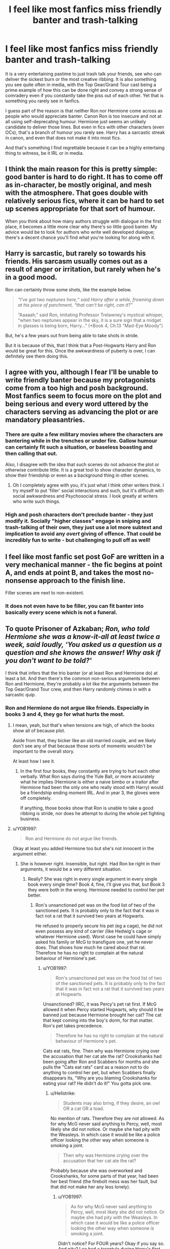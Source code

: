 #+TITLE: I feel like most fanfics miss friendly banter and trash-talking

* I feel like most fanfics miss friendly banter and trash-talking
:PROPERTIES:
:Author: Hellstrike
:Score: 90
:DateUnix: 1585700447.0
:DateShort: 2020-Apr-01
:FlairText: Discussion
:END:
It is a very entertaining pastime to just trash talk your friends, see who can deliver the sickest burn or the most creative ribbing. It is also something you see quite often in media, with the Top Gear/Grand Tour cast being a prime example of how this can be done right and convey a strong sense of comradery even if you constantly take the piss out of each other. Yet that is something you rarely see in fanfics.

I guess part of the reason is that neither Ron nor Hermione come across as people who would appreciate banter. Canon Ron is too insecure and not at all using self-deprecating humour. Hermione just seems an unlikely candidate to deliver those lines. But even in fics with other characters (even OCs), that's a branch of humour you rarely see. Harry has a sarcastic streak in canon, and even that does not make it into most fics.

And that's something I find regrettable because it can be a highly entertaing thing to witness, be it IRL or in media.


** I think the main reason for this is pretty simple: good banter is hard to do right. It has to come off as in-character, be mostly original, and mesh with the atmosphere. That goes double with relatively serious fics, where it can be hard to set up scenes appropriate for that sort of humour.

When you think about how many authors struggle with dialogue in the first place, it becomes a little more clear why there's so little good banter. My advice would be to look for authors who write well developed dialogue; there's a decent chance you'll find what you're looking for along with it.
:PROPERTIES:
:Author: bernstien
:Score: 34
:DateUnix: 1585707335.0
:DateShort: 2020-Apr-01
:END:


** Harry is sarcastic, but rarely so towards his friends. His sarcasm usually comes out as a result of anger or irritation, but rarely when he's in a good mood.

Ron can certainly throw some shots, like the example below.

#+begin_quote
  /“I've got two neptunes here,“ said Harry after a while, frowning down at his piece of parchment, “that can't be right, can it?”/

  “Aaaaah,” said Ron, imitating Professor Trelawney's mystical whisper, “when two neptunes appear in the sky, it is a sure sign that a midget in glasses is being born, Harry...” (*Book 4, Ch.13 "Mad-Eye Moody")
#+end_quote

But, he's a few years out from being able to take shots in stride.

But it is because of this, that I think that a Post-Hogwarts Harry and Ron would be great for this. Once the awkwardness of puberty is over, I can definitely see them doing this.
:PROPERTIES:
:Score: 23
:DateUnix: 1585729767.0
:DateShort: 2020-Apr-01
:END:


** I agree with you, although I fear I'll be unable to write friendly banter because my protagonists come from a too high and posh background. Most fanfics seem to focus more on the plot and being serious and every word uttered by the characters serving as advancing the plot or are mandatory pleasantries.
:PROPERTIES:
:Author: SnobbishWizard
:Score: 21
:DateUnix: 1585701593.0
:DateShort: 2020-Apr-01
:END:

*** There are quite a few military movies where the characters are bantering while in the trenches or under fire. Gallow humour can certainly fit such a situation, or baseless boasting and then calling that out.

Also, I disagree with the idea that such scenes do not advance the plot or otherwise contribute little. It is a great tool to show character dynamics, to show their friendship or even as a background thing in other scenes.
:PROPERTIES:
:Author: Hellstrike
:Score: 17
:DateUnix: 1585702448.0
:DateShort: 2020-Apr-01
:END:

**** Oh I completely agree with you, it's just what I think other writers think. I try myself to put 'filler' social interactions and such, but it's difficult with social awkwardness and Psychosocial stress. I look greatly at writers who write such things.
:PROPERTIES:
:Author: SnobbishWizard
:Score: 9
:DateUnix: 1585703058.0
:DateShort: 2020-Apr-01
:END:


*** High and posh characters don't preclude banter - they just modify it. Socially "higher classes" engage in sniping and trash-talking of their own, they just use a lot more subtext and implication to avoid any /overt/ giving of offence. That could be incredibly fun to write - but challenging to pull off as well!
:PROPERTIES:
:Author: gremilym
:Score: 1
:DateUnix: 1585836874.0
:DateShort: 2020-Apr-02
:END:


** I feel like most fanfic set post GoF are written in a very mechanical manner - the fic begins at point A, and ends at point B, and takes the most no-nonsense approach to the finish line.

Filler scenes are next to non-existent.
:PROPERTIES:
:Author: avittamboy
:Score: 6
:DateUnix: 1585719955.0
:DateShort: 2020-Apr-01
:END:

*** It does not even have to be filler, you can fit banter into basically every scene which is not a funeral.
:PROPERTIES:
:Author: Hellstrike
:Score: 4
:DateUnix: 1585732163.0
:DateShort: 2020-Apr-01
:END:


** To quote Prisoner of Azkaban; /Ron, who told Hermione she was a know-it-all at least twice a week, said loudly, ‘You asked us a question us a question and she knows the answer! Why ask if you don't want to be told?'/

I think that infers that the trio banter (or at least Ron and Hermione do) at least a bit. And then there's the common non-serious arguments between Ron and Hermione, they're probably a lot like the arguments between the Top Gear/Grand Tour crew, and then Harry randomly chimes in with a sarcastic quip.
:PROPERTIES:
:Author: FavChanger
:Score: 11
:DateUnix: 1585713858.0
:DateShort: 2020-Apr-01
:END:

*** Ron and Hermione do not argue like friends. Especially in books 3 and 4, they go for what hurts the most.
:PROPERTIES:
:Author: Hellstrike
:Score: -1
:DateUnix: 1585732358.0
:DateShort: 2020-Apr-01
:END:

**** I mean, yeah, but that's when tensions are high, of which the books show all of because plot.

Aside from that, they bicker like an old married couple, and we likely don't see any of that because those sorts of moments wouldn't be important to the overall story.

At least how I see it.
:PROPERTIES:
:Author: FavChanger
:Score: 5
:DateUnix: 1585734788.0
:DateShort: 2020-Apr-01
:END:

***** In the first four books, they constantly are trying to hurt each other verbally. What Ron says during the Yule Ball, or more accurately what he implies (Hermione is either a naive bimbo or a traitor after Hermione had been the only one who really stood with Harry) would be a friendship ending moment IRL. And in year 3, the gloves were off completely.

If anything, those books show that Ron is unable to take a good ribbing is stride, nor does he attempt to during the whole pet fighting business.
:PROPERTIES:
:Author: Hellstrike
:Score: 3
:DateUnix: 1585735121.0
:DateShort: 2020-Apr-01
:END:


**** u/YOB1997:
#+begin_quote
  Ron and Hermione do not argue like friends.
#+end_quote

Okay at least you added Hermione too but she's not innocent in the argument either.
:PROPERTIES:
:Author: YOB1997
:Score: 8
:DateUnix: 1585754887.0
:DateShort: 2020-Apr-01
:END:

***** She is however right. Insensible, but right. Had Ron be right in their arguments, it would be a very different situation.
:PROPERTIES:
:Author: Hellstrike
:Score: -1
:DateUnix: 1585758251.0
:DateShort: 2020-Apr-01
:END:

****** Really? She was right in every single argument in every single book every single time? Book 4, fine, I'll give you that, but Book 3 they were both in the wrong. Hermione needed to control her pet better.
:PROPERTIES:
:Author: YOB1997
:Score: 10
:DateUnix: 1585758364.0
:DateShort: 2020-Apr-01
:END:

******* Ron's unsanctioned pet was on the food list of two of the sanctioned pets. It is probably only to the fact that it was in fact not a rat that it survived two years at Hogwarts.

He refused to properly secure his pet (eg a cage), he did not even possess any kind of carrier (like Hedwig's cage or whatever Hermione used). Worst case he could have simply asked his family or McG to transfigure one, yet he never does. That shows how much he cared about that rat. Therefore he has no right to complain at the natural behaviour of Hermione's pet.
:PROPERTIES:
:Author: Hellstrike
:Score: 0
:DateUnix: 1585758655.0
:DateShort: 2020-Apr-01
:END:

******** u/YOB1997:
#+begin_quote
  Ron's unsanctioned pet was on the food list of two of the sanctioned pets. It is probably only to the fact that it was in fact not a rat that it survived two years at Hogwarts.
#+end_quote

Unsanctioned? IIRC, it was Percy's pet rat first. If McG allowed it when Percy started Hogwarts, why should it be banned just because Hermione brought her cat? The cat that kept coming into the boy's dorm, for that matter. Ron's pet takes precedence.

#+begin_quote
  Therefore he has no right to complain at the natural behaviour of Hermione's pet.
#+end_quote

Cats eat rats, fine. Then why was Hermione crying over the accusation that her cat ate the rat? Crookshanks had been going after Ron and Scabbers for months and she pulls the "Cats eat rats" card as a reason not to do anything to control her pet, but when Scabbers finally disappears its, "Why are you blaming Crookshanks for eating your rat? He didn't do it!" You gotta pick one.
:PROPERTIES:
:Author: YOB1997
:Score: 10
:DateUnix: 1585759046.0
:DateShort: 2020-Apr-01
:END:

********* u/Hellstrike:
#+begin_quote
  Students may also bring, if they desire, an owl OR a cat OR a toad.
#+end_quote

No mention of rats. Therefore they are not allowed. As for why McG never said anything to Percy, well, most likely she did not notice. Or maybe she had pity with the Weasleys. In which case it would be like a police officer looking the other way when someone is smoking a joint.

#+begin_quote
  Then why was Hermione crying over the accusation that her cat ate the rat?
#+end_quote

Probably because she was overworked and Crookshanks, for some parts of that year, had been her best friend (the firebolt mess was her fault, but that did not make her any less lonely).
:PROPERTIES:
:Author: Hellstrike
:Score: 1
:DateUnix: 1585775090.0
:DateShort: 2020-Apr-02
:END:

********** u/YOB1997:
#+begin_quote
  As for why McG never said anything to Percy, well, most likely she did not notice. Or maybe she had pity with the Weasleys. In which case it would be like a police officer looking the other way when someone is smoking a joint.
#+end_quote

Didn't notice? For FOUR years? Okay if you say so. And pity? Lee had a tarantula during Harry's first year. They have poisonous fangs. Did McGonagall 'pity' Lee as well?

#+begin_quote
  Probably because she was overworked and Crookshanks, for some parts of that year, had been her best friend (the firebolt mess was her fault, but that did not make her any less lonely).
#+end_quote

So Hermione is free from responsibility because she's overworked. Right. Okay 🙄. Had she controlled Crookshanks better or at least admitted "Okay, fine, maybe my cat ate your rat, I'm sorry", after saying "Cats eat rats", then maybe Ron's reaction would be uncalled for. But after failing to control her pet AND not taking responsibility (remember, Scabbers was found dead in the BOYS' DORM, not the common room, not the corridors, not the classrooms, in the BOYS' DORM)...yeah Ron's anger was justified. No two ways about it.
:PROPERTIES:
:Author: YOB1997
:Score: 4
:DateUnix: 1585833717.0
:DateShort: 2020-Apr-02
:END:


** If youre okay with fem!Harry and xovers...Harry and Tony Stark have interesting banter [[http://archiveofourown.org/works/22227718/chapters/53072788]]
:PROPERTIES:
:Author: mbrock199494
:Score: 4
:DateUnix: 1585710071.0
:DateShort: 2020-Apr-01
:END:


** I have really enjoyed Albus and Harry's banter in [[https://fanfiction.net/s/13388022/1/Albus-and-Harry-s-World-Trip]]

It's so refreshing to have a good Dumbledore who actually teaches a prodigal Harry both magic and life lessons. Best mentor fic I've found.
:PROPERTIES:
:Author: Gible1
:Score: 4
:DateUnix: 1585720642.0
:DateShort: 2020-Apr-01
:END:


** I try to do this in my fic between fem!Harry and a Muggle!OC. She's snarky (I hope) and he's playfully arrogant. It's a careful balancing act though. I agree scenes should advance the plot, but what about fleshing out characters and getting readers inside their heads?

But yeah, Ron might make a 'self-deprecating' joke or two but Hermione would never use 'crude humour'.
:PROPERTIES:
:Author: YOB1997
:Score: 3
:DateUnix: 1585705253.0
:DateShort: 2020-Apr-01
:END:

*** Mind Linking that? Been on a Harry/OC kick and I love fem!harry
:PROPERTIES:
:Author: ePICFAeYL
:Score: 3
:DateUnix: 1585710821.0
:DateShort: 2020-Apr-01
:END:

**** Sure linkffn([[https://www.fanfiction.net/s/13382072/1/Cleaved]]) linkao3([[https://archiveofourown.org/works/20553980]])
:PROPERTIES:
:Author: YOB1997
:Score: 1
:DateUnix: 1585710948.0
:DateShort: 2020-Apr-01
:END:

***** [[https://archiveofourown.org/works/20553980][*/Cleaved/*]] by [[https://www.archiveofourown.org/users/StarsandSunkissed/pseuds/StarsandSunkissed][/StarsandSunkissed/]]

#+begin_quote
  v. split or sever (something)AU. Holly Potter was to be raised in the Muggle World for her safety, return to the Wizarding World at eleven, and leave her deplorable family behind. But between a squib-born friend, a secret education, and a suspicious business running, the Wizarding World will get more than it expected from the Girl-Who-Lived.
#+end_quote

^{/Site/:} ^{Archive} ^{of} ^{Our} ^{Own} ^{*|*} ^{/Fandom/:} ^{Harry} ^{Potter} ^{-} ^{J.} ^{K.} ^{Rowling} ^{*|*} ^{/Published/:} ^{2019-09-07} ^{*|*} ^{/Updated/:} ^{2020-01-02} ^{*|*} ^{/Words/:} ^{26040} ^{*|*} ^{/Chapters/:} ^{5/?} ^{*|*} ^{/Comments/:} ^{3} ^{*|*} ^{/Kudos/:} ^{45} ^{*|*} ^{/Bookmarks/:} ^{12} ^{*|*} ^{/Hits/:} ^{1181} ^{*|*} ^{/ID/:} ^{20553980} ^{*|*} ^{/Download/:} ^{[[https://archiveofourown.org/downloads/20553980/Cleaved.epub?updated_at=1581563312][EPUB]]} ^{or} ^{[[https://archiveofourown.org/downloads/20553980/Cleaved.mobi?updated_at=1581563312][MOBI]]}

--------------

[[https://www.fanfiction.net/s/13382072/1/][*/Cleaved/*]] by [[https://www.fanfiction.net/u/3794507/StarsandSunkissed][/StarsandSunkissed/]]

#+begin_quote
  v. split or sever (something). AU. Holly Potter was to be raised in the Muggle World for her safety, return to the Wizarding World at eleven, and leave her deplorable family behind. But between a squib-born friend, a secret education, and a suspicious business running, the Wizarding World will get more than it expected from the Girl-Who-Lived. Years 1-4.
#+end_quote

^{/Site/:} ^{fanfiction.net} ^{*|*} ^{/Category/:} ^{Harry} ^{Potter} ^{*|*} ^{/Rated/:} ^{Fiction} ^{T} ^{*|*} ^{/Chapters/:} ^{5} ^{*|*} ^{/Words/:} ^{27,168} ^{*|*} ^{/Reviews/:} ^{5} ^{*|*} ^{/Favs/:} ^{31} ^{*|*} ^{/Follows/:} ^{75} ^{*|*} ^{/Updated/:} ^{1/2} ^{*|*} ^{/Published/:} ^{9/7/2019} ^{*|*} ^{/id/:} ^{13382072} ^{*|*} ^{/Language/:} ^{English} ^{*|*} ^{/Characters/:} ^{Harry} ^{P.} ^{*|*} ^{/Download/:} ^{[[http://www.ff2ebook.com/old/ffn-bot/index.php?id=13382072&source=ff&filetype=epub][EPUB]]} ^{or} ^{[[http://www.ff2ebook.com/old/ffn-bot/index.php?id=13382072&source=ff&filetype=mobi][MOBI]]}

--------------

*FanfictionBot*^{2.0.0-beta} | [[https://github.com/tusing/reddit-ffn-bot/wiki/Usage][Usage]]
:PROPERTIES:
:Author: FanfictionBot
:Score: 0
:DateUnix: 1585710967.0
:DateShort: 2020-Apr-01
:END:


** Agree with the comments that it's largely because of the skill required to write good "banter". It also depends on the plot and tone of the story, and how else the characters are developed.

Yes, Harry has a sarcastic streak, but too many writers then try to make that his entire (re-)characterisation, and it just makes him come across as insufferable.

I'm sure the writers fill in the characters more in their minds than they do in their stories, but when every piece of dialogue is either functional (driving the plot) or sarcastic (reinforcing that one aspect of the character), then it just makes the character lifeless.

I think with this aspect of character crafting, like with all things, it is about balance. This is where the world-building and inconsequential "scenes" come into play. A good writer will use the dialogue to show us something that a less skilled writer might tell us through the narrative.

Part of the beauty of the books is that they incorporate so much world-building, these are the usually irrelevant snippets (and occasional Chekhov's guns) that make the world seem deep and rich in history and detail. That matters every bit as much as driving the plot and getting to the next bit of "action".
:PROPERTIES:
:Author: gremilym
:Score: 1
:DateUnix: 1585836750.0
:DateShort: 2020-Apr-02
:END:


** Linkffn(Gryffindors Never Die; Powerful Magical Artifact) both have excellent banter and smack talk between adults Harry and Ron who have been returned to Hogwarts.
:PROPERTIES:
:Author: wandererchronicles
:Score: 1
:DateUnix: 1585959721.0
:DateShort: 2020-Apr-04
:END:

*** [[https://www.fanfiction.net/s/6452481/1/][*/Gryffindors Never Die/*]] by [[https://www.fanfiction.net/u/1004602/ChipmonkOnSpeed][/ChipmonkOnSpeed/]]

#+begin_quote
  Harry and Ron, both 58 and both alcoholics, are sent back to their 4th year and given a chance to do everything again. Will they be able to do it right this time? Or will history repeat itself? Canon to Epilogue, then not so much... (Reworked)
#+end_quote

^{/Site/:} ^{fanfiction.net} ^{*|*} ^{/Category/:} ^{Harry} ^{Potter} ^{*|*} ^{/Rated/:} ^{Fiction} ^{M} ^{*|*} ^{/Chapters/:} ^{18} ^{*|*} ^{/Words/:} ^{74,394} ^{*|*} ^{/Reviews/:} ^{710} ^{*|*} ^{/Favs/:} ^{3,589} ^{*|*} ^{/Follows/:} ^{1,095} ^{*|*} ^{/Updated/:} ^{12/29/2010} ^{*|*} ^{/Published/:} ^{11/4/2010} ^{*|*} ^{/Status/:} ^{Complete} ^{*|*} ^{/id/:} ^{6452481} ^{*|*} ^{/Language/:} ^{English} ^{*|*} ^{/Genre/:} ^{Humor/Friendship} ^{*|*} ^{/Characters/:} ^{Harry} ^{P.,} ^{Ron} ^{W.} ^{*|*} ^{/Download/:} ^{[[http://www.ff2ebook.com/old/ffn-bot/index.php?id=6452481&source=ff&filetype=epub][EPUB]]} ^{or} ^{[[http://www.ff2ebook.com/old/ffn-bot/index.php?id=6452481&source=ff&filetype=mobi][MOBI]]}

--------------

[[https://www.fanfiction.net/s/13224282/1/][*/Powerful Magical Artifact/*]] by [[https://www.fanfiction.net/u/4404355/kathryn518][/kathryn518/]]

#+begin_quote
  The Goblet of Fire is a powerful magical artifact. Powerful enough to lock four powerful magicals to a binding magical contract even when one is unwilling. What else can it do to fulfill a contract? Pull someone to fulfill a contract from a distance? Reach across space and time? Summon the dead?
#+end_quote

^{/Site/:} ^{fanfiction.net} ^{*|*} ^{/Category/:} ^{Harry} ^{Potter} ^{*|*} ^{/Rated/:} ^{Fiction} ^{M} ^{*|*} ^{/Words/:} ^{21,192} ^{*|*} ^{/Reviews/:} ^{579} ^{*|*} ^{/Favs/:} ^{4,015} ^{*|*} ^{/Follows/:} ^{5,019} ^{*|*} ^{/Published/:} ^{3/3/2019} ^{*|*} ^{/id/:} ^{13224282} ^{*|*} ^{/Language/:} ^{English} ^{*|*} ^{/Genre/:} ^{Humor} ^{*|*} ^{/Characters/:} ^{Harry} ^{P.,} ^{Ron} ^{W.} ^{*|*} ^{/Download/:} ^{[[http://www.ff2ebook.com/old/ffn-bot/index.php?id=13224282&source=ff&filetype=epub][EPUB]]} ^{or} ^{[[http://www.ff2ebook.com/old/ffn-bot/index.php?id=13224282&source=ff&filetype=mobi][MOBI]]}

--------------

*FanfictionBot*^{2.0.0-beta} | [[https://github.com/tusing/reddit-ffn-bot/wiki/Usage][Usage]]
:PROPERTIES:
:Author: FanfictionBot
:Score: 1
:DateUnix: 1585959740.0
:DateShort: 2020-Apr-04
:END:


** Read an amazing Drarry once that had the most realistic banter and dialogue in general I've read in a long time. I'll try to look for it and remember its' name and link it here.

FOUND IT! It's called [[https://archiveofourown.org/works/8728150/chapters/20008291][Wild by Seefin]]
:PROPERTIES:
:Author: ParaholicGuy
:Score: 0
:DateUnix: 1585736632.0
:DateShort: 2020-Apr-01
:END:


** I don't think wizards would encourage trash talking each other. With a little accidental magic it could lead to serious consequences.
:PROPERTIES:
:Author: tilman64
:Score: -1
:DateUnix: 1585733474.0
:DateShort: 2020-Apr-01
:END:

*** If done amongst friends, everyone involved knows that nothing said is meant seriously. You laugh along if you are roasted and try to come up with a sick comeback. Running gags amongst people you know are especially useful there.

As for trash talking your enemies, we never see accidental magic like what you imply. OtherwiseuUmbridge would not have survived a month. If anything, that would be a smart thing to do since an enraged enemy is unlikely to think clearly and is bound to leave pretty obvious openings for you to exploit.
:PROPERTIES:
:Author: Hellstrike
:Score: 3
:DateUnix: 1585734384.0
:DateShort: 2020-Apr-01
:END:

**** Harry blowing up Marge is pretty much the only time we see accidental magic happen due to a stressful situation. Which conveniently never happens with Umbridge for /reasons/.
:PROPERTIES:
:Author: dancortens
:Score: 2
:DateUnix: 1585830340.0
:DateShort: 2020-Apr-02
:END:
